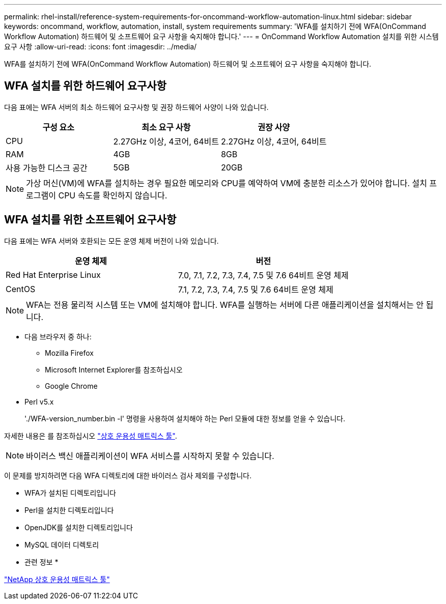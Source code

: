 ---
permalink: rhel-install/reference-system-requirements-for-oncommand-workflow-automation-linux.html 
sidebar: sidebar 
keywords: oncommand, workflow, automation, install, system requirements 
summary: 'WFA를 설치하기 전에 WFA(OnCommand Workflow Automation) 하드웨어 및 소프트웨어 요구 사항을 숙지해야 합니다.' 
---
= OnCommand Workflow Automation 설치를 위한 시스템 요구 사항
:allow-uri-read: 
:icons: font
:imagesdir: ../media/


[role="lead"]
WFA를 설치하기 전에 WFA(OnCommand Workflow Automation) 하드웨어 및 소프트웨어 요구 사항을 숙지해야 합니다.



== WFA 설치를 위한 하드웨어 요구사항

다음 표에는 WFA 서버의 최소 하드웨어 요구사항 및 권장 하드웨어 사양이 나와 있습니다.

[cols="3*"]
|===
| 구성 요소 | 최소 요구 사항 | 권장 사양 


 a| 
CPU
 a| 
2.27GHz 이상, 4코어, 64비트
 a| 
2.27GHz 이상, 4코어, 64비트



 a| 
RAM
 a| 
4GB
 a| 
8GB



 a| 
사용 가능한 디스크 공간
 a| 
5GB
 a| 
20GB

|===
[NOTE]
====
가상 머신(VM)에 WFA를 설치하는 경우 필요한 메모리와 CPU를 예약하여 VM에 충분한 리소스가 있어야 합니다. 설치 프로그램이 CPU 속도를 확인하지 않습니다.

====


== WFA 설치를 위한 소프트웨어 요구사항

다음 표에는 WFA 서버와 호환되는 모든 운영 체제 버전이 나와 있습니다.

[cols="2*"]
|===
| 운영 체제 | 버전 


 a| 
Red Hat Enterprise Linux
 a| 
7.0, 7.1, 7.2, 7.3, 7.4, 7.5 및 7.6 64비트 운영 체제



 a| 
CentOS
 a| 
7.1, 7.2, 7.3, 7.4, 7.5 및 7.6 64비트 운영 체제

|===
[NOTE]
====
WFA는 전용 물리적 시스템 또는 VM에 설치해야 합니다. WFA를 실행하는 서버에 다른 애플리케이션을 설치해서는 안 됩니다.

====
* 다음 브라우저 중 하나:
+
** Mozilla Firefox
** Microsoft Internet Explorer를 참조하십시오
** Google Chrome


* Perl v5.x
+
'./WFA-version_number.bin -l' 명령을 사용하여 설치해야 하는 Perl 모듈에 대한 정보를 얻을 수 있습니다.



자세한 내용은 를 참조하십시오 https://mysupport.netapp.com/matrix/["상호 운용성 매트릭스 툴"^].


NOTE: 바이러스 백신 애플리케이션이 WFA 서비스를 시작하지 못할 수 있습니다.

이 문제를 방지하려면 다음 WFA 디렉토리에 대한 바이러스 검사 제외를 구성합니다.

* WFA가 설치된 디렉토리입니다
* Perl을 설치한 디렉토리입니다
* OpenJDK를 설치한 디렉토리입니다
* MySQL 데이터 디렉토리


* 관련 정보 *

https://mysupport.netapp.com/matrix["NetApp 상호 운용성 매트릭스 툴"^]
